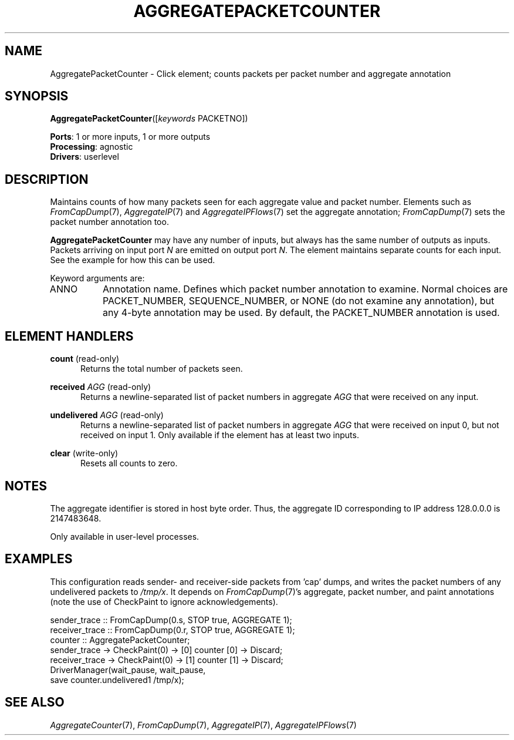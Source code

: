 .\" -*- mode: nroff -*-
.\" Generated by 'click-elem2man' from '../elements/analysis/aggpktcounter.hh:10'
.de M
.IR "\\$1" "(\\$2)\\$3"
..
.de RM
.RI "\\$1" "\\$2" "(\\$3)\\$4"
..
.TH "AGGREGATEPACKETCOUNTER" 7click "12/Oct/2017" "Click"
.SH "NAME"
AggregatePacketCounter \- Click element;
counts packets per packet number and aggregate annotation
.SH "SYNOPSIS"
\fBAggregatePacketCounter\fR([\fIkeywords\fR PACKETNO])

\fBPorts\fR: 1 or more inputs, 1 or more outputs
.br
\fBProcessing\fR: agnostic
.br
\fBDrivers\fR: userlevel
.br
.SH "DESCRIPTION"
Maintains counts of how many packets seen for each aggregate value and packet
number.  Elements such as 
.M FromCapDump 7 ,
.M AggregateIP 7
and 
.M AggregateIPFlows 7
set
the aggregate annotation; 
.M FromCapDump 7
sets the packet number annotation too.
.PP
\fBAggregatePacketCounter\fR may have any number of inputs, but always has the same
number of outputs as inputs.  Packets arriving on input port \fIN\fR are emitted
on output port \fIN\fR.  The element maintains separate counts for each input.
See the example for how this can be used.
.PP
Keyword arguments are:
.PP


.IP "ANNO" 8
Annotation name.  Defines which packet number annotation to examine.  Normal
choices are PACKET_NUMBER, SEQUENCE_NUMBER, or NONE (do not examine any
annotation), but any 4-byte annotation may be used.  By default, the
PACKET_NUMBER annotation is used.
.IP "" 8
.PP

.SH "ELEMENT HANDLERS"



.IP "\fBcount\fR (read-only)" 5
Returns the total number of packets seen.
.IP "" 5
.IP "\fBreceived \fIAGG\fB\fR (read-only)" 5
Returns a newline-separated list of packet numbers in aggregate \fIAGG\fR that
were received on any input.
.IP "" 5
.IP "\fBundelivered \fIAGG\fB\fR (read-only)" 5
Returns a newline-separated list of packet numbers in aggregate \fIAGG\fR that
were received on input 0, but not received on input 1.  Only available if the
element has at least two inputs.
.IP "" 5
.IP "\fBclear\fR (write-only)" 5
Resets all counts to zero.
.IP "" 5
.PP

.SH "NOTES"
The aggregate identifier is stored in host byte order. Thus, the aggregate ID
corresponding to IP address 128.0.0.0 is 2147483648.
.PP
Only available in user-level processes.
.PP

.SH "EXAMPLES"
This configuration reads sender- and receiver-side packets from 'cap' dumps,
and writes the packet numbers of any undelivered packets to \fI/tmp/x\fR.  It
depends on 
.M FromCapDump 7 's
aggregate, packet number, and paint annotations (note
the use of CheckPaint to ignore acknowledgements).
.PP
.nf
\&  sender_trace :: FromCapDump(0.s, STOP true, AGGREGATE 1);
\&  receiver_trace :: FromCapDump(0.r, STOP true, AGGREGATE 1);
\&  counter :: AggregatePacketCounter;
\& 
\&  sender_trace -> CheckPaint(0) -> [0] counter [0] -> Discard;
\&  receiver_trace -> CheckPaint(0) -> [1] counter [1] -> Discard;
\& 
\&  DriverManager(wait_pause, wait_pause,
\&        save counter.undelivered1 /tmp/x);
.fi
.PP



.SH "SEE ALSO"
.M AggregateCounter 7 ,
.M FromCapDump 7 ,
.M AggregateIP 7 ,
.M AggregateIPFlows 7

